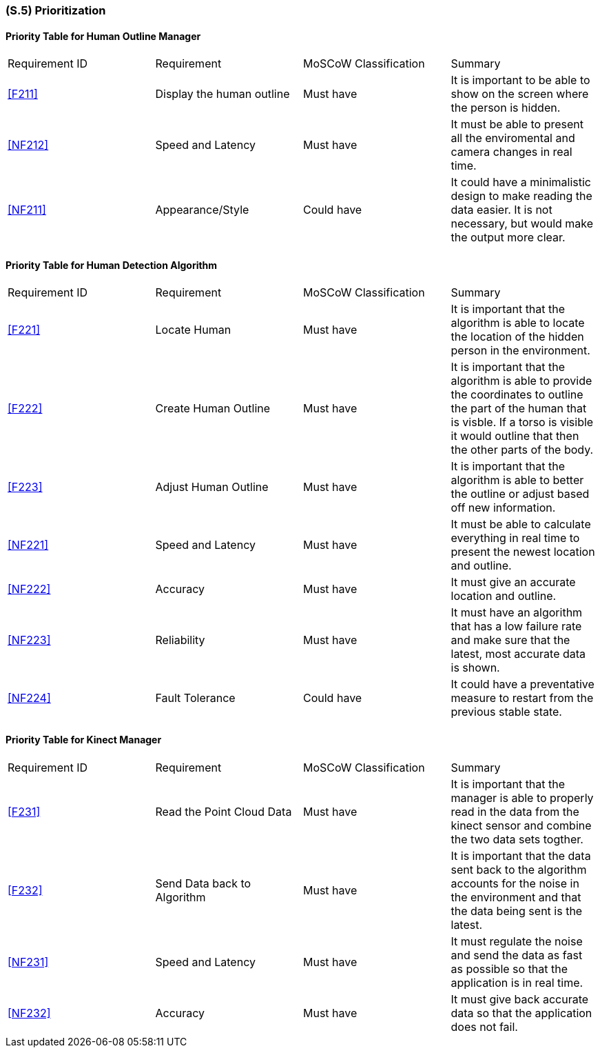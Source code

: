 [#s5,reftext=S.5]
=== (S.5) Prioritization

ifdef::env-draft[]
TIP: _Classification of the behaviors, interfaces and scenarios (<<s2>>, <<s3>> and <<s4>>) by their degree of criticality. It is useful in particular if during the course of the project various pressures force the team to drop certain functions._  <<BM22>>
endif::[]

==== Priority Table for Human Outline Manager
|===

|Requirement ID | Requirement | MoSCoW Classification | Summary 

| <<F211>> | Display the human outline | Must have | It is important to be able to show on the screen where the person is hidden.
| <<NF212>> | Speed and Latency | Must have | It must be able to present all the enviromental and camera changes in real time.
| <<NF211>> | Appearance/Style | Could have | It could have a minimalistic design to make reading the data easier. It is not necessary, but would make the output more clear.

|===

==== Priority Table for Human Detection Algorithm
|===

|Requirement ID | Requirement | MoSCoW Classification | Summary 
| <<F221>> | Locate Human | Must have | It is important that the algorithm is able to locate the location of the hidden person in the environment.
| <<F222>> | Create Human Outline | Must have | It is important that the algorithm is able to provide the coordinates to outline the part of the human that is visble. If a torso is visible it would outline that then the other parts of the body.
| <<F223>> | Adjust Human Outline | Must have | It is important that the algorithm is able to better the outline or adjust based off new information.
| <<NF221>> | Speed and Latency | Must have | It must be able to calculate everything in real time to present the newest location and outline.
| <<NF222>> | Accuracy | Must have | It must give an accurate location and outline.
| <<NF223>> | Reliability | Must have | It must have an algorithm that has a low failure rate and make sure that the latest, most accurate data is shown.
| <<NF224>> | Fault Tolerance | Could have | It could have a preventative measure to restart from the previous stable state.

|===

==== Priority Table for Kinect Manager
|===

|Requirement ID | Requirement | MoSCoW Classification | Summary 
| <<F231>> | Read the Point Cloud Data | Must have | It is important that the manager is able to properly read in the data from the kinect sensor and combine the two data sets togther.
| <<F232>> | Send Data back to Algorithm | Must have | It is important that the data sent back to the algorithm accounts for the noise in the environment and that the data being sent is the latest.
| <<NF231>> | Speed and Latency | Must have | It must regulate the noise and send the data as fast as possible so that the application is in real time.
| <<NF232>> | Accuracy | Must have | It must give back accurate data so that the application does not fail.

|===